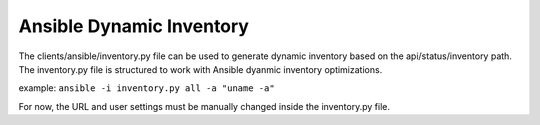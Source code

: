 Ansible Dynamic Inventory
=========================

The clients/ansible/inventory.py file can be used to generate dynamic inventory based on the api/status/inventory path.  The inventory.py file is structured to work with Ansible dyanmic inventory optimizations.

example: ``ansible -i inventory.py all -a "uname -a"``

For now, the URL and user settings must be manually changed inside the inventory.py file.
